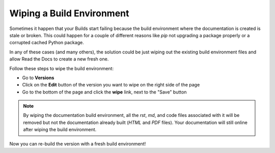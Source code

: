Wiping a Build Environment
==========================

Sometimes it happen that your Builds start failing because the build
environment where the documentation is created is stale or
broken. This could happen for a couple of different reasons like `pip`
not upgrading a package properly or a corrupted cached Python package.

In any of these cases (and many others), the solution could be just
wiping out the existing build environment files and allow Read the
Docs to create a new fresh one.

Follow these steps to wipe the build environment:

* Go to **Versions**
* Click on the **Edit** button of the version you want to wipe on the
  right side of the page
* Go to the bottom of the page and click the **wipe** link, next to
  the "Save" button

.. note::

   By wiping the documentation build environment, all the `rst`, `md`,
   and code files associated with it will be removed but not the
   documentation already built (`HTML` and `PDF` files). Your
   documentation will still online after wiping the build environment.

Now you can re-build the version with a fresh build environment!
